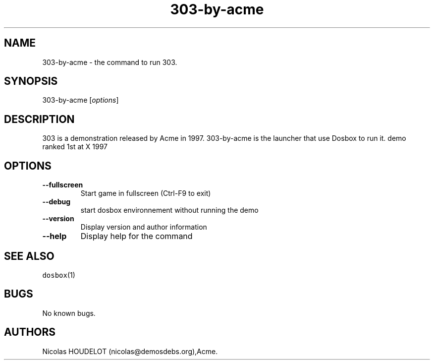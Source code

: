 .\" Automatically generated by Pandoc 1.19.2.4
.\"
.TH "303\-by\-acme" "6" "2018\-10\-07" "303 User Manuals" ""
.hy
.SH NAME
.PP
303\-by\-acme \- the command to run 303.
.SH SYNOPSIS
.PP
303\-by\-acme [\f[I]options\f[]]
.SH DESCRIPTION
.PP
303 is a demonstration released by Acme in 1997.
303\-by\-acme is the launcher that use Dosbox to run it.
demo ranked 1st at X 1997
.SH OPTIONS
.TP
.B \-\-fullscreen
Start game in fullscreen (Ctrl\-F9 to exit)
.RS
.RE
.TP
.B \-\-debug
start dosbox environnement without running the demo
.RS
.RE
.TP
.B \-\-version
Display version and author information
.RS
.RE
.TP
.B \-\-help
Display help for the command
.RS
.RE
.SH SEE ALSO
.PP
\f[C]dosbox\f[](1)
.SH BUGS
.PP
No known bugs.
.SH AUTHORS
Nicolas HOUDELOT (nicolas\@demosdebs.org),Acme.
